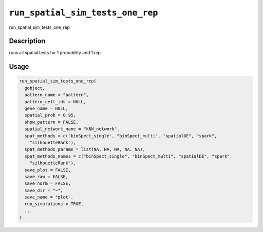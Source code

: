 
``run_spatial_sim_tests_one_rep``
=====================================

run_spatial_sim_tests_one_rep

Description
-----------

runs all spatial tests for 1 probability and 1 rep

Usage
-----

.. code-block:: r

   run_spatial_sim_tests_one_rep(
     gobject,
     pattern_name = "pattern",
     pattern_cell_ids = NULL,
     gene_name = NULL,
     spatial_prob = 0.95,
     show_pattern = FALSE,
     spatial_network_name = "kNN_network",
     spat_methods = c("binSpect_single", "binSpect_multi", "spatialDE", "spark",
       "silhouetteRank"),
     spat_methods_params = list(NA, NA, NA, NA, NA),
     spat_methods_names = c("binSpect_single", "binSpect_multi", "spatialDE", "spark",
       "silhouetteRank"),
     save_plot = FALSE,
     save_raw = FALSE,
     save_norm = FALSE,
     save_dir = "~",
     save_name = "plot",
     run_simulations = TRUE,
     ...
   )
